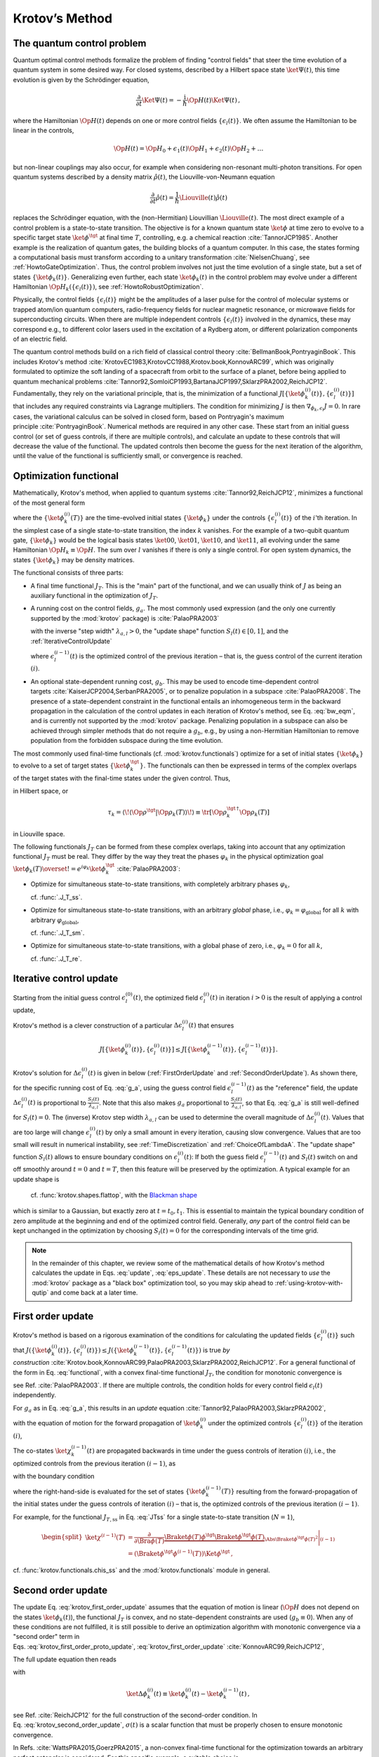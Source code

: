 .. _KrotovsMethod:

Krotov’s Method
===============


The quantum control problem
---------------------------

Quantum optimal control methods formalize the problem of finding
"control fields" that steer the time evolution of a quantum system in
some desired way. For closed systems, described by a Hilbert space state
:math:`\ket{\Psi(t)}`, this time evolution is given by the Schrödinger
equation,

.. math::

   \frac{\partial}{\partial t} \Ket{\Psi(t)}
     = -\frac{\mathrm{i}}{\hbar} \Op{H}(t)\Ket{\Psi(t)}\,,

where the Hamiltonian :math:`\Op{H}(t)` depends on one or more control
fields :math:`\{\epsilon_l(t)\}`. We often assume the Hamiltonian to be
linear in the controls,

.. math::

   \Op{H}(t)
     = \Op{H}_0 + \epsilon_1(t) \Op{H}_1 + \epsilon_2(t) \Op{H}_2 + \dots

but non-linear couplings may also occur, for example when considering
non-resonant multi-photon transitions. For open quantum systems
described by a density matrix :math:`\hat{\rho}(t)`, the
Liouville-von-Neumann equation

.. math::

   \frac{\partial}{\partial t} \hat{\rho}(t)
   = \frac{1}{\hbar} \Liouville(t) \hat{\rho}(t)

replaces the Schrödinger equation, with the (non-Hermitian) Liouvillian
:math:`\Liouville(t)`.
The most direct example of a control problem is a state-to-state transition.
The objective is for a known quantum state :math:`\ket{\phi}` at time
zero to evolve to a specific target state :math:`\ket{\phi^\tgt}` at
final time :math:`T`, controlling, e.g. a chemical
reaction :cite:`TannorJCP1985`.
Another example is the
realization of quantum gates, the building blocks of a quantum computer.
In this case, the states forming a computational basis must transform
according to a unitary transformation :cite:`NielsenChuang`,
see :ref:`HowtoGateOptimization`. Thus, the
control problem involves not just the time evolution of a single state,
but a set of states :math:`\{\ket{\phi_k(t)}\}`. Generalizing even
further, each state :math:`\ket{\phi_k(t)}` in the control problem may
evolve under a different Hamiltonian
:math:`\Op{H}_k(\{\epsilon_l(t)\})`, see :ref:`HowtoRobustOptimization`.

Physically, the control fields :math:`\{\epsilon_l(t)\}` might be the
amplitudes of a laser pulse for the control of molecular systems or
trapped atom/ion quantum computers, radio-frequency fields for nuclear
magnetic resonance, or microwave fields for superconducting circuits.
When there are multiple independent controls :math:`\{\epsilon_l(t)\}`
involved in the dynamics, these may correspond e.g., to different color
lasers used in the excitation of a Rydberg atom, or different
polarization components of an electric field.

The quantum control methods build on a rich field of classical control
theory :cite:`BellmanBook,PontryaginBook`. This includes
Krotov's method :cite:`KrotovEC1983,KrotovCC1988,Krotov.book,KonnovARC99`,
which was originally formulated to optimize the soft landing of a
spacecraft from orbit to the surface of a planet, before being applied
to quantum mechanical
problems :cite:`Tannor92,SomloiCP1993,BartanaJCP1997,SklarzPRA2002,ReichJCP12`.
Fundamentally, they rely on the variational principle, that is, the
minimization of a functional
:math:`J[\{\ket{\phi_k^{(i)}(t)}\}, \{\epsilon_l^{(i)}(t)\}]` that
includes any required constraints via Lagrange multipliers. The
condition for minimizing :math:`J` is then
:math:`\nabla_{\phi_k, \epsilon_l} J = 0`. In rare cases, the
variational calculus can be solved in closed form, based on Pontryagin's
maximum principle :cite:`PontryaginBook`. Numerical methods
are required in any other case. These start from an initial guess
control (or set of guess controls, if there are multiple controls), and
calculate an update to these controls that will decrease the value of
the functional. The updated controls then become the guess for the next
iteration of the algorithm, until the value of the functional is
sufficiently small, or convergence is reached.

Optimization functional
-----------------------

Mathematically, Krotov's method, when applied to quantum
systems :cite:`Tannor92,ReichJCP12`, minimizes a functional
of the most general form

.. math::
   :label: functional

   J[\{\ket{\phi_k^{(i)}(t)}\}, \{\epsilon_l^{(i)}(t)\}]
       = J_T(\{\ket{\phi_k^{(i)}(T)}\})
           + \sum_l \int_0^T g_a(\epsilon_l^{(i)}(t)) \dd t
           + \int_0^T g_b(\{\phi^{(i)}_k(t)\}) \dd t\,,

where the :math:`\{\ket{\phi_k^{(i)}(T)}\}` are the time-evolved
initial states :math:`\{\ket{\phi_k}\}` under the controls
:math:`\{\epsilon^{(i)}_l(t)\}` of the :math:`i`\ 'th iteration. In the
simplest case of a single state-to-state transition, the index :math:`k`
vanishes. For the example of a two-qubit quantum gate,
:math:`\{\ket{\phi_k}\}` would be the logical basis states
:math:`\ket{00}`, :math:`\ket{01}`, :math:`\ket{10}`, and
:math:`\ket{11}`, all evolving under the same Hamiltonian
:math:`\Op{H}_k \equiv \Op{H}`. The sum over :math:`l` vanishes if there
is only a single control. For open system dynamics, the states
:math:`\{\ket{\phi_k}\}` may be density matrices.

The functional consists of three parts:

-  A final time functional :math:`J_T`. This is the "main" part of the
   functional, and we can usually think of :math:`J` as being an
   auxiliary functional in the optimization of :math:`J_T`.

-  A running cost on the control fields, :math:`g_a`. The most commonly
   used expression (and the only one currently supported by the
   :mod:`krotov` package) is :cite:`PalaoPRA2003`

   .. math::
      :label: g_a

      \begin{split}
          g_a(\epsilon_l^{(i)}(t))
          &= \frac{\lambda_{a,l}}{S_l(t)} \left(
              \epsilon_l^{(i)}(t) - \epsilon_{l, \text{ref}}^{(i)}(t)
            \right)^2\,;
            \quad
          \epsilon^{(i)}_{l, \text{ref}}(t) = \epsilon_l^{(i-1)}(t)\\
         &= \frac{\lambda_{a,l}}{S_l(t)} \left( \Delta\epsilon_l^{(i)}(t) \right)^2
         \,,
        \end{split}


   with the inverse "step width" :math:`\lambda_{a,l} > 0`, the "update
   shape" function :math:`S_{l}(t) \in [0, 1]`, and the :ref:`IterativeControlUpdate`

   .. math::
      :label: update

      \Delta\epsilon_l^{(i)}(t)
      \equiv \epsilon_l^{(i)}(t) - \epsilon_l^{(i-1)}(t)\,,

   where :math:`\epsilon_l^{(i-1)}(t)` is the optimized control of the
   previous iteration – that is, the guess control of the current
   iteration :math:`(i)`.

-  An optional state-dependent running cost, :math:`g_b`. This may be
   used to encode time-dependent control
   targets :cite:`KaiserJCP2004,SerbanPRA2005`, or to penalize population in a
   subspace :cite:`PalaoPRA2008`. The presence of a
   state-dependent constraint in the functional entails an inhomogeneous
   term in the backward propagation in the calculation of the control
   updates in each iteration of Krotov's method, see Eq. :eq:`bw_eqm`, and is
   currently not supported by the :mod:`krotov` package. Penalizing
   population in a subspace can also be achieved through simpler methods
   that do not require a :math:`g_b`, e.g., by using a non-Hermitian
   Hamiltonian to remove population from the forbidden subspace during
   the time evolution.

The most commonly used final-time functionals (cf. :mod:`krotov.functionals`)
optimize for a set of initial states :math:`\{\ket{\phi_k}\}` to evolve to a
set of target states :math:`\{\ket{\phi_k^\tgt}\}`.  The functionals can then
be expressed in terms of the complex overlaps of the target states with the
final-time states under the given control. Thus,

.. math::
   :label: tauk

     \tau_k = \Braket{\phi_k^\tgt}{\phi_k(T)}

in Hilbert space, or

.. math::

     \tau_k
     = \langle\!\langle \Op{\rho}^{\tgt} \vert \Op{\rho}_k(T) \rangle\!\rangle
     \equiv \tr\left[\Op{\rho}_k^{\tgt\,\dagger} \Op{\rho}_k(T) \right]

in Liouville space.

The following functionals :math:`J_T` can be formed from these complex
overlaps, taking into account that any optimization functional :math:`J_T` must
be real. They differ by the way they treat the phases :math:`\varphi_k` in the
physical optimization goal :math:`\ket{\phi_k(T)} \overset{!}{=}
e^{i\varphi_k}\ket{\phi_k^{\tgt}}` :cite:`PalaoPRA2003`:

* Optimize for simultaneous state-to-state transitions, with completely
  arbitrary phases :math:`\varphi_k`,

  .. math::
      :label: JTss

      J_{T,\text{ss}} = 1- \frac{1}{N} \sum_{k=1}^{N} \Abs{\tau_k}^2\,,

  cf. :func:`.J_T_ss`.

* Optimize for simultaneous state-to-state transitions, with an arbitrary
  *global* phase, i.e., :math:`\varphi_k = \varphi_{\text{global}}` for all
  :math:`k` with arbitrary :math:`\varphi_{\text{global}}`,

  .. math::
      :label: JTsm

      J_{T,\text{sm}} = 1- \frac{1}{N^2} \Abs{\sum_{k=1}^{N} \tau_k}^2
              = 1- \frac{1}{N^2} \sum_{k=1}^{N} \sum_{k'=1}^{N} \tau_{k'}^* \tau_{k}\,,

  cf. :func:`.J_T_sm`.

* Optimize for simultaneous state-to-state transitions, with a global phase of zero, i.e.,
  :math:`\varphi_k = 0` for all :math:`k`,

  .. math::
      :label: JTre

      J_{T,\text{re}} = 1-\frac{1}{N} \Re \left[\, \sum_{k=1}^{N} \tau_k \,\right]\,,


  cf. :func:`.J_T_re`.


.. _IterativeControlUpdate:

Iterative control update
------------------------

Starting from the initial guess control :math:`\epsilon_l^{(0)}(t)`, the
optimized field :math:`\epsilon_l^{(i)}(t)` in iteration :math:`i > 0`
is the result of applying a control update,

.. math::
   :label: eps_update

   \epsilon_l^{(i)}(t)
   = \epsilon_l^{(i-1)}(t) + \Delta\epsilon_l^{(i)}(t)\,.

Krotov's method is a clever construction of a particular
:math:`\Delta\epsilon_l^{(i)}(t)` that ensures

.. math::

   J[\{\ket{\phi_k^{(i)}(t)}\}, \{\epsilon_l^{(i)}(t)\}] \leq
     J[\{\ket{\phi_k^{(i-1)}(t)}\}, \{\epsilon_l^{(i-1)}(t)\}]\,.

Krotov's solution for :math:`\Delta\epsilon_l^{(i)}(t)` is given in
below (:ref:`FirstOrderUpdate` and :ref:`SecondOrderUpdate`).
As shown there,
for the specific running cost of Eq. :eq:`g_a`, using the
guess control field :math:`\epsilon_l^{(i-1)}(t)` as the "reference"
field, the update :math:`\Delta\epsilon^{(i)}_l(t)` is proportional to
:math:`\frac{S_l(t)}{\lambda_{a,l}}`. Note that this also makes
:math:`g_a` proportional to :math:`\frac{S_l(t)}{\lambda_{a,l}}`, so
that Eq. :eq:`g_a` is still well-defined for
:math:`S_l(t) = 0`. The (inverse) Krotov step width
:math:`\lambda_{a,l}` can be used to determine the overall magnitude of
:math:`\Delta\epsilon^{(i)}_l(t)`. Values that are too large will change
:math:`\epsilon_l^{(i)}(t)` by only a small amount in every iteration,
causing slow convergence. Values that are too small will result in numerical
instability, see :ref:`TimeDiscretization` and :ref:`ChoiceOfLambdaA`.  The
"update shape" function :math:`S_l(t)` allows to ensure boundary conditions on
:math:`\epsilon^{(i)}_l(t)`: If both the guess field
:math:`\epsilon^{(i-1)}_l(t)` and :math:`S_l(t)` switch on and off smoothly
around :math:`t=0` and :math:`t=T`, then this feature will be preserved by the
optimization. A typical example for an update shape is

   .. math::
      :label: flattop

      S_l(t) = \begin{cases}
            B(t; t_0=0, t_1=2 t_{\text{on}})
              & \text{for} \quad 0 < t < t_{\text{on}} \\
            1 & \text{for} \quad t_{\text{on}} \le t \le T - t_{\text{off}} \\
            B(t; t_0=T-2 t_{\text{off}}, t_1=T)
              & \text{for} \quad T - t_{\text{off}} < t < T\,,
          \end{cases}

   cf. :func:`krotov.shapes.flattop`, with the `Blackman shape`_

   .. math::
      :label: blackman

      B(t; t_0, t_1) =
            \frac{1}{2}\left(
              1 - a - \cos\left(2\pi \frac{t - t_0}{t_1 - t_0}\right)
              + a \cos\left(4\pi \frac{t - t_0}{t_1 - t_0}\right)
            \right)\,,\quad a = 0.16\,,

which is similar to a Gaussian, but exactly zero at
:math:`t = t_0, t_1`. This is essential to maintain the typical boundary
condition of zero amplitude at the beginning and end of the optimized
control field. Generally, *any* part of the control field can be kept
unchanged in the optimization by choosing :math:`S_l(t) = 0` for the
corresponding intervals of the time grid.

.. _Blackman shape: https://en.wikipedia.org/wiki/Window_function#Blackman_window


.. Note::

   In the remainder of this chapter, we review some of the mathematical details
   of how Krotov's method calculates the update in Eqs. :eq:`update`, :eq:`eps_update`.
   These details are not necessary to *use* the :mod:`krotov` package as a
   "black box" optimization tool, so you may skip ahead to
   :ref:`using-krotov-with-qutip` and come back at a later time.


.. _FirstOrderUpdate:

First order update
------------------

Krotov's method is based on a rigorous examination of the conditions for
calculating the updated fields :math:`\{\epsilon_l^{(i)}(t)\}` such that
:math:`J(\{\ket{\phi_k^{(i)}(t)}\}, \{\epsilon_l^{(i)}(t)\}) \leq
J(\{\ket{\phi_k^{(i-1)}(t)}\}, \{\epsilon_l^{(i-1)}(t)\})` is true *by
construction* :cite:`Krotov.book,KonnovARC99,PalaoPRA2003,SklarzPRA2002,ReichJCP12`.
For a general functional of the form in
Eq. :eq:`functional`, with a convex final-time
functional :math:`J_T`, the condition for monotonic convergence is

.. math::
   :label: krotov_first_order_proto_update

   \frac{\partial g_a}{\partial \epsilon_l(t)}\bigg\vert_{(i)}
     =  2 \Im \left[\,
         \sum_{k=1}^{N} \Bigg\langle \chi_k^{(i-1)}(t) \Bigg\vert \Bigg(
         \frac{\partial \Op{H}}{\partial \epsilon_l(t)}\bigg\vert_{
         (i)} \Bigg)
         \Bigg\vert \phi_k^{(i)}(t) \Bigg\rangle
       \right]\,,

see Ref. :cite:`PalaoPRA2003`. If there are multiple
controls, the condition holds for every control field
:math:`\epsilon_l(t)` independently.

For :math:`g_a` as in Eq. :eq:`g_a`, this results in an
*update*
equation :cite:`Tannor92,PalaoPRA2003,SklarzPRA2002`,

.. math::
   :label: krotov_first_order_update

   \Delta\epsilon^{(i)}_l(t)
     = \frac{S_l(t)}{\lambda_{a,l}} \Im \left[\,
         \sum_{k=1}^{N} \Bigg\langle \chi_k^{(i-1)}(t) \Bigg\vert \Bigg(
         \frac{\partial \Op{H}}{\partial \epsilon_l(t)}
         \bigg\vert_{(i)} \Bigg)
         \Bigg\vert \phi_k^{(i)}(t) \Bigg\rangle
       \right]\,,

with the equation of motion for the forward propagation of
:math:`\ket{\phi_k^{(i)}}` under the optimized controls
:math:`\{\epsilon_l^{(i)}(t)\}` of the iteration :math:`(i)`,

.. math::
   :label: fw_eqm

   \frac{\partial}{\partial t} \Ket{\phi_k^{(i)}(t)}
      = -\frac{\mathrm{i}}{\hbar} \Op{H}^{(i)} \Ket{\phi_k^{(i)}(t)}\,.

The co-states :math:`\ket{\chi_k^{(i-1)}(t)}` are propagated backwards
in time under the guess controls of iteration :math:`(i)`, i.e., the
optimized controls from the previous iteration :math:`(i-1)`, as

.. math::
   :label: bw_eqm

   \frac{\partial}{\partial t} \Ket{\chi_k^{(i-1)}(t)}
     = -\frac{\mathrm{i}}{\hbar} \Op{H}^{\dagger\,(i-1)} \Ket{\chi_k^{(i-1)}(t)}
       + \left.\frac{\partial g_b}{\partial \Bra{\phi_k}}\right\vert_{(i-1)}\,,

with the boundary condition

.. math::
   :label: chi_boundary

   \Ket{\chi_k^{(i-1)}(T)}
     = - \left.\frac{\partial J_T}{\partial \Bra{\phi_k(T)}}
       \right\vert_{(i-1)}\,,

where the right-hand-side is evaluated for the set of states
:math:`\{\ket{\phi_k^{(i-1)}(T)}\}` resulting from the forward-propagation of
the initial states under the guess controls of iteration :math:`(i)` – that is,
the optimized controls of the previous iteration :math:`(i-1)`.

For example, for the functional :math:`J_{T,\text{ss}}` in Eq. :eq:`JTss` for
a single state-to-state transition (:math:`N=1`),

.. math::

   \begin{split}
     \ket{\chi^{(i-1)}(T)}
      &= \frac{\partial}{\partial \Bra{\phi(T)}}
          \underbrace{%
            \Braket{\phi(T)}{\phi^\tgt}
            \Braket{\phi^\tgt}{\phi(T)}
          }_{\Abs{\Braket{\phi^\tgt}{\phi(T)}}^2}
          \Bigg\vert_{(i-1)} \\
      &= \left(\Braket{\phi^\tgt}{\phi^{(i-1)}(T)}\right) \Ket{\phi^\tgt}\,,
   \end{split}

cf. :func:`krotov.functionals.chis_ss` and the :mod:`krotov.functionals` module
in general.



.. _SecondOrderUpdate:

Second order update
-------------------

The update
Eq. :eq:`krotov_first_order_update`
assumes that the equation of motion is linear (:math:`\Op{H}` does not
depend on the states :math:`\ket{\phi_k(t)}`), the functional
:math:`J_T` is convex, and no state-dependent constraints are used
(:math:`g_b\equiv 0`). When any of these conditions are not fulfilled,
it is still possible to derive an optimization algorithm with monotonic
convergence via a "second order" term in
Eqs. :eq:`krotov_first_order_proto_update`, :eq:`krotov_first_order_update` :cite:`KonnovARC99,ReichJCP12`,

The full update equation then reads

.. math::
   :label: krotov_second_order_update

   \begin{split}
     \Delta\epsilon^{(i)}_l(t)
       &= \frac{S_l(t)}{\lambda_{a,l}} \Im \left[\,
           \sum_{k=1}^{N} \Bigg\langle \chi_k^{(i-1)}(t) \Bigg\vert \Bigg(
           \frac{\partial \Op{H}}{\partial \epsilon_l(t)}
           \bigg\vert_{(i)} \Bigg)
           \Bigg\vert \phi_k^{(i)}(t) \Bigg\rangle
         \right. \\ & \qquad \qquad \quad \left.
           + \frac{1}{2} \sigma(t)
           \Bigg\langle \Delta\phi_k^{(i)}(t) \Bigg\vert \Bigg(
           \frac{\partial \Op{H}}{\partial \epsilon_l(t)}
           \bigg\vert_{(i)} \Bigg)
           \Bigg\vert \phi_k^{(i)}(t) \Bigg\rangle
         \right]\,,
   \end{split}

with

.. math::

   \ket{\Delta \phi_k^{(i)}(t)}
     \equiv \ket{\phi_k^{(i)}(t)} - \ket{\phi_k^{(i-1)}(t)}\,,

see Ref. :cite:`ReichJCP12` for the full construction of
the second-order condition.
In Eq. :eq:`krotov_second_order_update`,
:math:`\sigma(t)` is a scalar function that must be properly chosen to
ensure monotonic convergence.

In Refs. :cite:`WattsPRA2015,GoerzPRA2015`, a non-convex
final-time functional for the optimization towards an arbitrary perfect
entangler is considered. For this specific example, a suitable choice is

.. math:: \sigma(t) \equiv -\max\left(\varepsilon_A,2A+\varepsilon_A\right)\,,

where :math:`\varepsilon_A` is a small non-negative number. The optimal
value for :math:`A` in each iteration can be approximated numerically
as :cite:`ReichJCP12`

.. math::

   \label{eq:numericalA}
     A = \frac{
       \sum_{k=1}^{N} 2 \Re\left[
         \langle \chi_k(T) \vert \Delta\phi_k(T) \rangle \right] + \Delta J_T}{
       \sum_{k=1}^{N} \Abs{\Delta\phi_k(T)}^2} \,,

cf. :func:`krotov.second_order.numerical_estimate_A`, with

with

.. math:: \Delta J_T \equiv J_T(\{\phi_k^{(i)}(T)\}) -J_T(\{\phi_k^{(i-1)}(T)\})\,.

See the :ref:`/notebooks/07_example_PE.ipynb` for an example.

.. Note::

   Even when the second order update equation is mathematically required to
   guarantee monotonic convergence, very often an optimization with the
   first-order update equation :eq:`krotov_first_order_update` will give
   converging results. Since the second order update requires
   more numerical resources (calculation and storage of the states
   :math:`\ket{\Delta\phi_k(t)}`), you should always try the optimization with
   the first-order update equation first.


.. _TimeDiscretization:

Time discretization
-------------------

.. _figkrotovscheme:
.. figure:: krotovscheme.svg
   :alt: Sequential update scheme in Krotov’s method on a time grid.
   :width: 100%

   Sequential update scheme in Krotov’s method on a time grid.


The derivation of Krotov's method assumes time-continuous control
fields. Only in this case, monotonic convergence is mathematically
guaranteed. However, for practical numerical applications, we have to
consider controls on a discrete time grid with :math:`nt` points running
from :math:`t=0` to :math:`t=T`, with a time step :math:`\dd t`. The
states are defined on the points of the time grid, while the controls
are assumed to be constant on the intervals of the time grid.
See the notebook `Time Discretization in Quantum Optimal Control`_
for details.

The discretization yields the numerical scheme shown in
:numref:`figkrotovscheme` for a single control
field (no index :math:`l`), and assuming the first-order update is
sufficient to guarantee monotonic convergence for the chosen functional.
For simplicity, we also assume that the Hamiltonian is linear in the
control, so that :math:`\partial \Op{H} / \partial \epsilon(t)` is not
time-dependent. The scheme proceeds as follows:

#. Construct the states :math:`\{\ket{\chi^{(i-1)}_k(T)}\}` according to
   Eq. :eq:`chi_boundary`. For most functionals,
   specifically any that are more than linear in the overlaps
   :math:`\tau_k` defined in Eq. :eq:`tauk`, the states
   :math:`\{\ket{\chi^{(i-1)}_k(T)}\}` depend on the states
   :math:`\{\ket{\phi^{(i-1)}_k(T)}\}` forward-propagated under the
   optimized pulse from the previous iteration, that is, the guess pulse
   in the current iteration.

#. Perform a backward propagation using
   Eq. :eq:`bw_eqm` as the equation of motion over the
   entire time grid. The resulting state at each point in the time grid
   must be stored in memory.

#. Starting from the known initial states
   :math:`\{\ket{\phi_k}\} = \{\ket{\phi_k(t=t_0=0)}\}`, calculate the pulse
   update for the first time step according to

   .. math::
      :label: update_discretized0

      \Delta\epsilon^{(i)}_1
            \equiv \Delta\epsilon^{(i)}(\tilde{t}_0)
            = \frac{S(\tilde{t}_0)}{\lambda_{a}} \Im \left[\,
                \sum_{k=1}^{N} \bigg\langle \chi_k^{(i-1)}(t_0) \bigg\vert
                \frac{\partial \Op{H}}{\partial \epsilon}
                \bigg\vert \phi_k(t_0) \bigg\rangle
              \right]\,.

   The value :math:`\Delta\epsilon^{(i)}_1` is taken on the midpoint of
   the first time interval, :math:`\tilde{t}_0 \equiv t_0 + \dd t/2`,
   based on the assumption of a piecewise-constant control field and an
   equidistant time grid with spacing :math:`\dd t`.

#. Use the updated field :math:`\epsilon^{(i)}_1` for the first interval
   to propagate :math:`\ket{\phi_k(t=t_0)}` for a single time step to
   :math:`\ket{\phi_k^{(i)}(t=t_0 + \dd t)}`, with
   Eq. :eq:`fw_eqm` as the equation of motion. The
   updates then proceed sequentially, using the discretized update
   equation

   .. math::
      :label: update_discretized

      \Delta\epsilon^{(i)}_{n+1}
            \equiv \Delta\epsilon^{(i)}(\tilde{t}_n)
            = \frac{S(\tilde{t}_n)}{\lambda_{a}} \Im \left[\,
                \sum_{k=1}^{N} \bigg\langle \chi_k^{(i-1)}(t_n) \bigg\vert
                \frac{\partial \Op{H}}{\partial \epsilon}
                \bigg\vert \phi_k^{(i)}(t_n) \bigg\rangle
              \right]

   with :math:`\tilde{t}_n \equiv t_n + \dd t / 2` for each time
   interval :math:`n`, until the final forward-propagated state
   :math:`\ket{\phi^{(i)}_k(T)}` is reached.

#. The updated control field becomes the guess control for the next
   iteration of the algorithm, starting again at step 1. The
   optimization continues until the value of the functional :math:`J_T`
   falls below some predefined threshold, or convergence is reached,
   i.e., :math:`\Delta J_T` approaches zero so that no further significant
   improvement of :math:`J_T` is to be expected.

Eq. :eq:`krotov_first_order_update`
re-emerges as the continuous limit of the time-discretized update
equation \ :eq:`update_discretized`, i.e.,
:math:`\dd t \rightarrow 0` so that :math:`\tilde{t}_n \rightarrow t_n`.
Note that Eq. :eq:`update_discretized`
resolves the seeming contradiction in the time-continuous
Eq. :eq:`krotov_first_order_update`
that the calculation of :math:`\epsilon^{(i)}(t)` requires knowledge of
the states :math:`\ket{\phi_k^{(i)}(t)}` which would have to be obtained
from a propagation under :math:`\epsilon^{(i)}(t)`. By having the time
argument :math:`\tilde{t}_n` on the left-hand-side of
Eq. :eq:`update_discretized`, and
:math:`t_n < \tilde{t}_n` on the right-hand-side (with
:math:`S(\tilde{t}_n)` known at all times), the update for each interval
only depends on "past" information.

For multiple objectives, the scheme can run in parallel, and each objective
contributes a term to the update. Summation of these terms yields the sum
in Eq. :eq:`krotov_first_order_update`. See :mod:`krotov.parallelization` for
details. For a second-order update, the forward propagated states from step 4,
both for the current iteration and the previous iteration, must be stored in
memory over the entire time grid.

.. _Time Discretization in Quantum Optimal Control: https://nbviewer.jupyter.org/gist/goerz/21e46ea7b45c9514e460007de14419bd/Krotov_time_discretization.ipynb#


Pseudocode
----------

A complete pseudocode for Krotov's method as described in the previous section
:ref:`TimeDiscretization` is available in PDF format: `krotov_pseudocode.pdf`_.

.. _krotov_pseudocode.pdf: krotov_pseudocode.pdf


.. _ChoiceOfLambdaA:

Choice of λₐ
------------

The monotonic convergence of Krotov's method is only guaranteed in the
continuous limit; a coarse
time step must be compensated by larger values of the inverse step size
:math:`\lambda_{a,l}`, slowing down convergence. Values that are too
small will cause sharp spikes in the optimized control and numerical
instabilities. A lower limit for :math:`\lambda_{a,l}` can be determined
from the requirement that the change :math:`\Delta\epsilon_l^{(i)}(t)`
should be at most of the same order of magnitude as the guess pulse
:math:`\epsilon_l^{(i-1)}(t)` for that iteration. The Cauchy-Schwarz
inequality applied to the update
equation \ :eq:`krotov_first_order_update`
yields

.. math::

   \Norm{\Delta \epsilon_l(t)}_{\infty}
     \le
     \frac{\Norm{S(t)}}{\lambda_{a,l}}
     \sum_{k} \Norm{\ket{\chi_k (t)}}_{\infty} \Norm{\ket{\phi_k (t)}}_{\infty}
     \Norm{\frac{\partial \Op{H}}{\partial \epsilon_l(t)}}_{\infty}
     \stackrel{!}{\le}
     \Norm{\epsilon_l^{(i)}(t)}_{\infty}\,,

where :math:`\norm{\partial \Op{H}/\partial \epsilon_l(t)}_{\infty}` denotes the
supremum norm of the operator :math:`\partial \Op{H}/\partial \epsilon_l`
obtained at time :math:`t`.  Since :math:`S(t) \in [0,1]` and
:math:`\ket{\phi_k}` are normalized, the condition for :math:`\lambda_{a,l}` becomes

.. math::

   \lambda_{a,l} \ge
     \frac{1}{\Norm{\epsilon_l^{(i)}(t)}_{\infty}}
     \left[ \sum_{k} \Norm{\ket{\chi_k(t)}}_{\infty} \right]
     \Norm{\frac{\partial \Op{H}}{\partial \epsilon_l(t)}}_{\infty}\,.


From a practical point of view, the best strategy is to start the
optimization with a comparatively large value of :math:`\lambda_{a,l}`,
and after a few iterations lower :math:`\lambda_{a,l}` as far as
possible without introducing numerical instabilities. In principle, the value
of :math:`\lambda_{a,l}` may be adjusted dynamically with respect to the
rate of convergence, via the `modify_params_after_iter` argument to
:func:`.optimize_pulses`. Generally, the ideal choice of
:math:`\lambda_{a,l}` requires some trial and error, but once a suitable value
has been found, it does not have to be adjusted further. In particular, it is
not necessary to perform a line search over :math:`\lambda_{a,l}`.


Complex controls and the RWA
----------------------------

When using the rotating wave approximation (RWA), it is important to remember
that the target states are usually defined in the lab frame, not in the
rotating frame. This is relevant for the construction of
:math:`\ket{\chi_k(T)}`. When doing a simple optimization, such as a
state-to-state or a gate optimization, the  easiest approach is to transform
the target states to the rotating frame before calculating
:math:`\ket{\chi_k(T)}`. This is both straightforward and numerically
efficient.

Another solution would be to transform the result of the forward propagation
:math:`\ket{\phi_k(T)}` from the rotating frame to the lab frame, then
constructing :math:`\ket{\chi_k(T)}`, and finally to transform
:math:`\ket{\chi_k(T)}` back to the rotating frame, before starting the
backward propagation.

When the RWA is used, the control fields are
complex-valued. In this case the Krotov update equation is valid for
both the real and the imaginary part independently. The most straightforward
implementation of the method is for real controls only, requiring that any
complex control Hamiltonian is rewritten as two independent control
Hamiltonians, one for the real part and one for the imaginary part of the
control field. For example,

.. math::

    \epsilon^*(t) \Op{a} + \epsilon(t) \Op{a}^\dagger
    =  \epsilon_{\text{re}}(t) (\Op{a} + \Op{a}^\dagger) + \epsilon_{\text{im}}(t) (i \Op{a}^\dagger - i \Op{a})

with two independent control fields :math:`\epsilon_{\text{re}}(t)= \Re[\epsilon(t)]` and
:math:`\epsilon_{\text{im}}(t) = \Im[\epsilon(t)]`.

See the :ref:`/notebooks/02_example_lambda_system_rwa_complex_pulse.ipynb` for an
example.


Optimization in Liouville space
-------------------------------

The coupled equations :eq:`krotov_first_order_update`–:eq:`bw_eqm` can be
generalized to open system dynamics by replacing Hilbert space states with
density matrices, :math:`\Op{H}` with :math:`\mathrm{i} \Liouville`, and brakets (inner products) with Hilbert-Schmidt products,
:math:`\langle  \cdot \vert \cdot \rangle \rightarrow \langle\!\langle \cdot
\vert \cdot \rangle\!\rangle`. In full generality, :math:`\Op{H}` in
Eq. :eq:`krotov_first_order_update` is the operator :math:`H` on the right-hand
side of whatever the equation of motion for the forward propagation of the
states is, written in the form :math:`\mathrm{i} \hbar \dot\phi = H \phi`,
cf. Eq. :eq:`fw_eqm`. See :mod:`krotov.mu` for details.

Note also that the backward propagation Eq. :eq:`bw_eqm`
uses the adjoint :math:`H`, which is relevant both for a dissipative
Liouvillian :cite:`BartanaJCP93,OhtsukiJCP99,GoerzNJP2014` and a non-Hermitian
Hamiltonian :cite:`MullerQIP11,GoerzQST2018`.

See the :ref:`/notebooks/04_example_dissipative_qubit_reset.ipynb` for an example.
